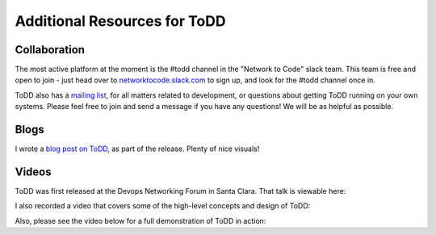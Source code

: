 Additional Resources for ToDD
================================

Collaboration
----------
The most active platform at the moment is the #todd channel in the "Network to Code" slack team. This team is free and open to join - just head over to `networktocode.slack.com <https://networktocode.slack.com/>`_ to sign up, and look for the #todd channel once in.

ToDD also has a `mailing list <https://groups.google.com/forum/#!forum/todd-dev/>`_, for all matters related to development, or questions about getting ToDD running on your own systems. Please feel free to join and send a message if you have any questions! We will be as helpful as possible.

Blogs
----------
I wrote a `blog post on ToDD <http://keepingitclassless.net/2016/03/test-driven-network-automation/>`_, as part of the release. Plenty of nice visuals!

Videos
----------

ToDD was first released at the Devops Networking Forum in Santa Clara. That talk is viewable here:

.. raw:: html

    <iframe width="560" height="315" src="https://www.youtube.com/embed/ZIykHS5RoNM" frameborder="0" allowfullscreen></iframe>

I also recorded a video that covers some of the high-level concepts and design of ToDD:

.. raw:: html

    <div style="text-align:center;"><iframe width="420" height="315" src="https://www.youtube.com/embed/R_m_fzMwAMQ" frameborder="0" allowfullscreen></iframe></div>

Also, please see the video below for a full demonstration of ToDD in action:

.. raw:: html

    <div style="text-align:center;"><iframe width="560" height="315" src="https://www.youtube.com/embed/_KqIgi4Ebvs" frameborder="0" allowfullscreen></iframe></div>



